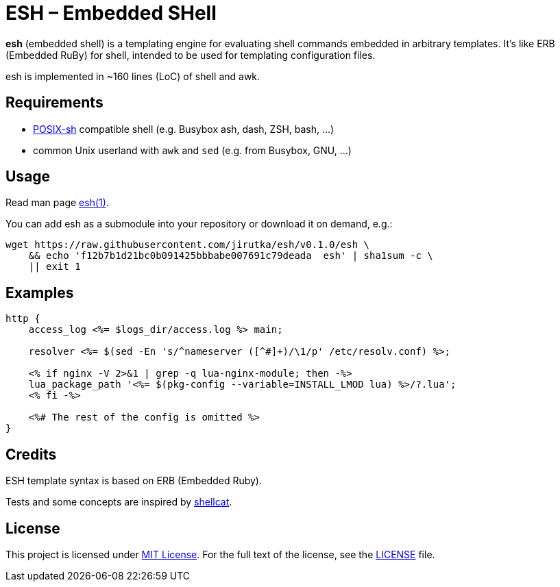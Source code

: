 = ESH – Embedded SHell
:script-name: esh
:script-sha1: f12b7b1d21bc0b091425bbbabe007691c79deada
:gh-name: jirutka/{script-name}
:version: 0.1.0

ifdef::env-github[]
image:https://travis-ci.org/{gh-name}.svg?branch=master["Build Status", link="https://travis-ci.org/{gh-name}"]
endif::env-github[]

*esh* (embedded shell) is a templating engine for evaluating shell commands embedded in arbitrary templates.
It's like ERB (Embedded RuBy) for shell, intended to be used for templating configuration files.

esh is implemented in ~160 lines (LoC) of shell and awk.


== Requirements

* http://pubs.opengroup.org/onlinepubs/9699919799/utilities/V3_chap02.html[POSIX-sh] compatible shell (e.g. Busybox ash, dash, ZSH, bash, …)
* common Unix userland with `awk` and `sed` (e.g. from Busybox, GNU, …)


== Usage

Read man page link:{script-name}.1.adoc[{script-name}(1)].

You can add {script-name} as a submodule into your repository or download it on demand, e.g.:

[source, sh, subs="+attributes"]
wget https://raw.githubusercontent.com/{gh-name}/v{version}/{script-name} \
    && echo '{script-sha1}  {script-name}' | sha1sum -c \
    || exit 1


== Examples

[source, nginx]
----
http {
    access_log <%= $logs_dir/access.log %> main;

    resolver <%= $(sed -En 's/^nameserver ([^#]+)/\1/p' /etc/resolv.conf) %>;

    <% if nginx -V 2>&1 | grep -q lua-nginx-module; then -%>
    lua_package_path '<%= $(pkg-config --variable=INSTALL_LMOD lua) %>/?.lua';
    <% fi -%>

    <%# The rest of the config is omitted %>
}
----


== Credits

ESH template syntax is based on ERB (Embedded Ruby).

Tests and some concepts are inspired by https://github.com/jwilk/shellcat[shellcat].


== License

This project is licensed under http://opensource.org/licenses/MIT/[MIT License].
For the full text of the license, see the link:LICENSE[LICENSE] file.

